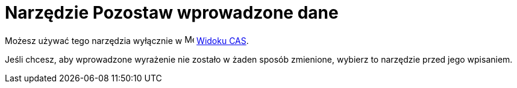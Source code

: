 = Narzędzie Pozostaw wprowadzone dane
:page-en: tools/Keep_Input
ifdef::env-github[:imagesdir: /en/modules/ROOT/assets/images]

Możesz używać tego narzędzia wyłącznie w image:16px-Menu_view_cas.svg.png[Menu view cas.svg,width=16,height=16] xref:/Widok_CAS.adoc[Widoku CAS].

Jeśli chcesz, aby wprowadzone wyrażenie nie zostało w żaden sposób zmienione, wybierz to narzędzie przed jego wpisaniem.
